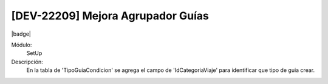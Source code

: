 [DEV-22209] Mejora Agrupador Guías
-----------------------------------

|badge|

.. |badge| raw:: html
   
   <span style="background-color: #04a7de; color: white; padding: 4px 8px; border-radius: 4px;">Nueva característica</span>


Módulo:
   SetUp

Descripción:
 En la tabla de 'TipoGuiaCondicion' se agrega el campo de 'IdCategoriaViaje' para identificar que tipo de guia crear.

.. versionadded:: 10.230.0.0-LTS

